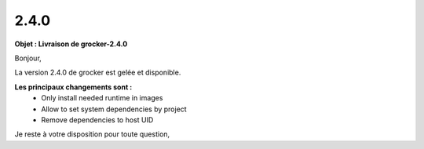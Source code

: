 2.4.0
=====

.. Voici le mail de livraison, merci de vérifier le contenu et de corriger les erreurs.

**Objet : Livraison de grocker-2.4.0**

Bonjour,

La version 2.4.0 de grocker est gelée et disponible.

**Les principaux changements sont :**
  - Only install needed runtime in images
  - Allow to set system dependencies by project
  - Remove dependencies to host UID

Je reste à votre disposition pour toute question,
